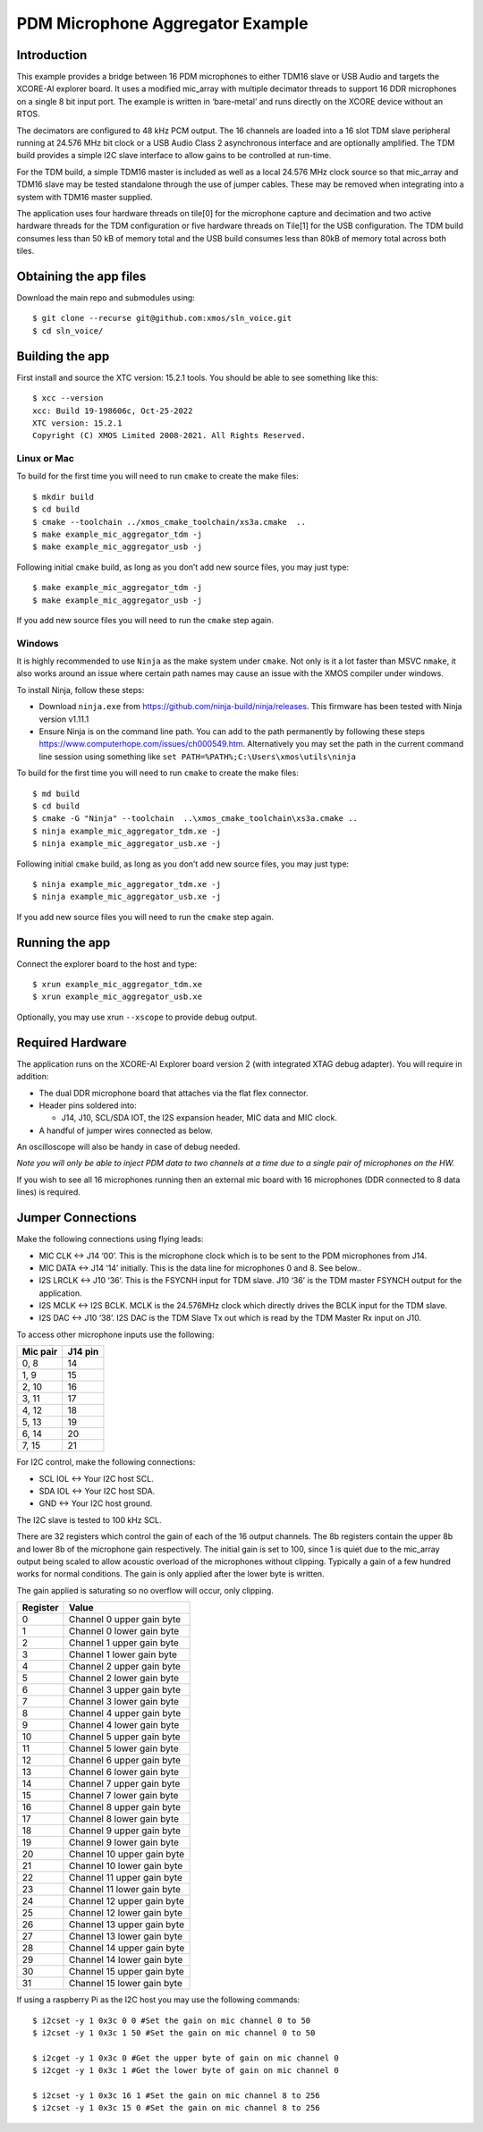 #################################
PDM Microphone Aggregator Example
#################################

Introduction
============

This example provides a bridge between 16 PDM microphones to either
TDM16 slave or USB Audio and targets the XCORE-AI explorer board. It
uses a modified mic_array with multiple decimator threads to support 16
DDR microphones on a single 8 bit input port. The example is written in
‘bare-metal’ and runs directly on the XCORE device without an RTOS.

The decimators are configured to 48 kHz PCM output. The 16 channels are
loaded into a 16 slot TDM slave peripheral running at 24.576 MHz bit
clock or a USB Audio Class 2 asynchronous interface and are optionally
amplified. The TDM build provides a simple I2C slave interface to allow
gains to be controlled at run-time.

For the TDM build, a simple TDM16 master is included as well as a local
24.576 MHz clock source so that mic_array and TDM16 slave may be tested
standalone through the use of jumper cables. These may be removed when
integrating into a system with TDM16 master supplied.

The application uses four hardware threads on tile[0] for the microphone
capture and decimation and two active hardware threads for the TDM
configuration or five hardware threads on Tile[1] for the USB
configuration. The TDM build consumes less than 50 kB of memory total
and the USB build consumes less than 80kB of memory total across both
tiles.

Obtaining the app files
=======================

Download the main repo and submodules using:

::

   $ git clone --recurse git@github.com:xmos/sln_voice.git
   $ cd sln_voice/

Building the app
================

First install and source the XTC version: 15.2.1 tools. You should be
able to see something like this:

::

   $ xcc --version
   xcc: Build 19-198606c, Oct-25-2022
   XTC version: 15.2.1
   Copyright (C) XMOS Limited 2008-2021. All Rights Reserved.

Linux or Mac
------------

To build for the first time you will need to run ``cmake`` to create the
make files:

::

   $ mkdir build
   $ cd build
   $ cmake --toolchain ../xmos_cmake_toolchain/xs3a.cmake  ..
   $ make example_mic_aggregator_tdm -j
   $ make example_mic_aggregator_usb -j

Following initial ``cmake`` build, as long as you don’t add new source
files, you may just type:

::

   $ make example_mic_aggregator_tdm -j
   $ make example_mic_aggregator_usb -j

If you add new source files you will need to run the ``cmake`` step
again.

Windows
-------

It is highly recommended to use ``Ninja`` as the make system under
``cmake``. Not only is it a lot faster than MSVC ``nmake``, it also
works around an issue where certain path names may cause an issue with
the XMOS compiler under windows.

To install Ninja, follow these steps:

-  Download ``ninja.exe`` from
   https://github.com/ninja-build/ninja/releases. This firmware has been
   tested with Ninja version v1.11.1
-  Ensure Ninja is on the command line path. You can add to the path
   permanently by following these steps
   https://www.computerhope.com/issues/ch000549.htm. Alternatively you
   may set the path in the current command line session using something
   like ``set PATH=%PATH%;C:\Users\xmos\utils\ninja``

To build for the first time you will need to run ``cmake`` to create the
make files:

::

   $ md build
   $ cd build
   $ cmake -G "Ninja" --toolchain  ..\xmos_cmake_toolchain\xs3a.cmake ..
   $ ninja example_mic_aggregator_tdm.xe -j
   $ ninja example_mic_aggregator_usb.xe -j

Following initial ``cmake`` build, as long as you don’t add new source
files, you may just type:

::

   $ ninja example_mic_aggregator_tdm.xe -j
   $ ninja example_mic_aggregator_usb.xe -j

If you add new source files you will need to run the ``cmake`` step
again.

Running the app
===============

Connect the explorer board to the host and type:

::

   $ xrun example_mic_aggregator_tdm.xe 
   $ xrun example_mic_aggregator_usb.xe 

Optionally, you may use xrun ``--xscope`` to provide debug output.

Required Hardware
=================

The application runs on the XCORE-AI Explorer board version 2 (with
integrated XTAG debug adapter). You will require in addition:

-  The dual DDR microphone board that attaches via the flat flex
   connector.
-  Header pins soldered into:

   -  J14, J10, SCL/SDA IOT, the I2S expansion header, MIC data and MIC
      clock.

-  A handful of jumper wires connected as below.

An oscilloscope will also be handy in case of debug needed.

*Note you will only be able to inject PDM data to two channels at a time
due to a single pair of microphones on the HW.*

If you wish to see all 16 microphones running then an external mic board
with 16 microphones (DDR connected to 8 data lines) is required.

Jumper Connections
==================

Make the following connections using flying leads:

-  MIC CLK <-> J14 ‘00’. This is the microphone clock which is to be
   sent to the PDM microphones from J14.
-  MIC DATA <-> J14 ‘14’ initially. This is the data line for
   microphones 0 and 8. See below..
-  I2S LRCLK <-> J10 ‘36’. This is the FSYCNH input for TDM slave. J10
   ‘36’ is the TDM master FSYNCH output for the application.
-  I2S MCLK <-> I2S BCLK. MCLK is the 24.576MHz clock which directly
   drives the BCLK input for the TDM slave.
-  I2S DAC <-> J10 ‘38’. I2S DAC is the TDM Slave Tx out which is read
   by the TDM Master Rx input on J10.

To access other microphone inputs use the following:

======== =======
Mic pair J14 pin
======== =======
0, 8     14
1, 9     15
2, 10    16
3, 11    17
4, 12    18
5, 13    19
6, 14    20
7, 15    21
======== =======

For I2C control, make the following connections:

-  SCL IOL <-> Your I2C host SCL.
-  SDA IOL <-> Your I2C host SDA.
-  GND <-> Your I2C host ground.

The I2C slave is tested to 100 kHz SCL.

There are 32 registers which control the gain of each of the 16 output
channels. The 8b registers contain the upper 8b and lower 8b of the
microphone gain respectively. The initial gain is set to 100, since 1 is
quiet due to the mic_array output being scaled to allow acoustic
overload of the microphones without clipping. Typically a gain of a few
hundred works for normal conditions. The gain is only applied after the
lower byte is written.

The gain applied is saturating so no overflow will occur, only clipping.

======== ==========================
Register Value
======== ==========================
0        Channel 0 upper gain byte
1        Channel 0 lower gain byte
2        Channel 1 upper gain byte
3        Channel 1 lower gain byte
4        Channel 2 upper gain byte
5        Channel 2 lower gain byte
6        Channel 3 upper gain byte
7        Channel 3 lower gain byte
8        Channel 4 upper gain byte
9        Channel 4 lower gain byte
10       Channel 5 upper gain byte
11       Channel 5 lower gain byte
12       Channel 6 upper gain byte
13       Channel 6 lower gain byte
14       Channel 7 upper gain byte
15       Channel 7 lower gain byte
16       Channel 8 upper gain byte
17       Channel 8 lower gain byte
18       Channel 9 upper gain byte
19       Channel 9 lower gain byte
20       Channel 10 upper gain byte
21       Channel 10 lower gain byte
22       Channel 11 upper gain byte
23       Channel 11 lower gain byte
24       Channel 12 upper gain byte
25       Channel 12 lower gain byte
26       Channel 13 upper gain byte
27       Channel 13 lower gain byte
28       Channel 14 upper gain byte
29       Channel 14 lower gain byte
30       Channel 15 upper gain byte
31       Channel 15 lower gain byte
======== ==========================

If using a raspberry Pi as the I2C host you may use the following
commands:

::

   $ i2cset -y 1 0x3c 0 0 #Set the gain on mic channel 0 to 50
   $ i2cset -y 1 0x3c 1 50 #Set the gain on mic channel 0 to 50

   $ i2cget -y 1 0x3c 0 #Get the upper byte of gain on mic channel 0
   $ i2cget -y 1 0x3c 1 #Get the lower byte of gain on mic channel 0

   $ i2cset -y 1 0x3c 16 1 #Set the gain on mic channel 8 to 256
   $ i2cset -y 1 0x3c 15 0 #Set the gain on mic channel 8 to 256

